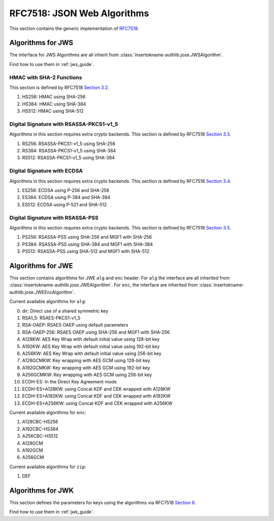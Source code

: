 .. _specs/rfc7518:

RFC7518: JSON Web Algorithms
============================

.. meta::
    :description: API references on RFC7518 JSON Web Algorithms (JWA) insertokname-authlib implementation.

This section contains the generic implementation of RFC7518_.

.. _RFC7518: https://tools.ietf.org/html/rfc7518


Algorithms for JWS
------------------

The interface for JWS Algorithms are all inherit from
:class:`insertokname-authlib.jose.JWSAlgorithm`.

Find how to use them in :ref:`jws_guide`.

HMAC with SHA-2 Functions
~~~~~~~~~~~~~~~~~~~~~~~~~

This section is defined by RFC7518 `Section 3.2`_.

.. _`Section 3.2`: https://tools.ietf.org/html/rfc7518#section-3.2

1. HS256: HMAC using SHA-256
2. HS384: HMAC using SHA-384
3. HS512: HMAC using SHA-512

Digital Signature with RSASSA-PKCS1-v1_5
~~~~~~~~~~~~~~~~~~~~~~~~~~~~~~~~~~~~~~~~

Algorithms in this section requires extra crypto backends.
This section is defined by RFC7518 `Section 3.3`_.

.. _`Section 3.3`: https://tools.ietf.org/html/rfc7518#section-3.3

1. RS256: RSASSA-PKCS1-v1_5 using SHA-256
2. RS384: RSASSA-PKCS1-v1_5 using SHA-384
3. RS512: RSASSA-PKCS1-v1_5 using SHA-384

Digital Signature with ECDSA
~~~~~~~~~~~~~~~~~~~~~~~~~~~~

Algorithms in this section requires extra crypto backends.
This section is defined by RFC7518 `Section 3.4`_.

.. _`Section 3.4`: https://tools.ietf.org/html/rfc7518#section-3.4

1. ES256: ECDSA using P-256 and SHA-256
2. ES384: ECDSA using P-384 and SHA-384
3. ES512: ECDSA using P-521 and SHA-512

Digital Signature with RSASSA-PSS
~~~~~~~~~~~~~~~~~~~~~~~~~~~~~~~~~

Algorithms in this section requires extra crypto backends.
This section is defined by RFC7518 `Section 3.5`_.

.. _`Section 3.5`: https://tools.ietf.org/html/rfc7518#section-3.5

1. PS256: RSASSA-PSS using SHA-256 and MGF1 with SHA-256
2. PS384: RSASSA-PSS using SHA-384 and MGF1 with SHA-384
3. PS512: RSASSA-PSS using SHA-512 and MGF1 with SHA-512

Algorithms for JWE
------------------

This section contains algorithms for JWE ``alg`` and ``enc`` header. For
``alg`` the interface are all inherited from
:class:`insertokname-authlib.jose.JWEAlgorithm`. For ``enc``, the interface are
inherited from :class:`insertokname-authlib.jose.JWEEncAlgorithm`.

Current available algorithms for ``alg``:

0. dir: Direct use of a shared symmetric key
1. RSA1_5: RSAES-PKCS1-v1_5
2. RSA-OAEP: RSAES OAEP using default parameters
3. RSA-OAEP-256: RSAES OAEP using SHA-256 and MGF1 with SHA-256
4. A128KW: AES Key Wrap with default initial value using 128-bit key
5. A192KW: AES Key Wrap with default initial value using 192-bit key
6. A256KW: AES Key Wrap with default initial value using 256-bit key
7. A128GCMKW: Key wrapping with AES GCM using 128-bit key
8. A192GCMKW: Key wrapping with AES GCM using 192-bit key
9. A256GCMKW: Key wrapping with AES GCM using 256-bit key
10. ECDH-ES: In the Direct Key Agreement mode
11. ECDH-ES+A128KW: using Concat KDF and CEK wrapped with A128KW
12. ECDH-ES+A192KW: using Concat KDF and CEK wrapped with A192KW
13. ECDH-ES+A256KW: using Concat KDF and CEK wrapped with A256KW

Current available algorithms for ``enc``:

1. A128CBC-HS256
2. A192CBC-HS384
3. A256CBC-HS512
4. A128GCM
5. A192GCM
6. A256GCM

Current available algorithms for ``zip``:

1. DEF

Algorithms for JWK
------------------

This section defines the parameters for keys using the algorithms via
RFC7518 `Section 6`_.

Find how to use them in :ref:`jwk_guide`.

.. _`Section 6`: https://tools.ietf.org/html/rfc7518#section-6
